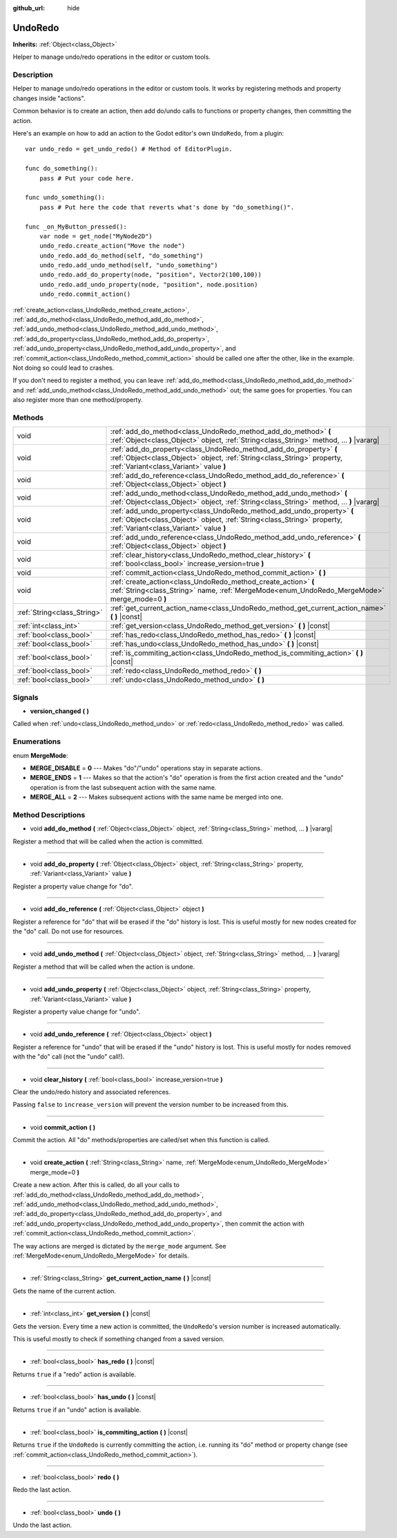 :github_url: hide

.. DO NOT EDIT THIS FILE!!!
.. Generated automatically from Godot engine sources.
.. Generator: https://github.com/godotengine/godot/tree/3.5/doc/tools/make_rst.py.
.. XML source: https://github.com/godotengine/godot/tree/3.5/doc/classes/UndoRedo.xml.

.. _class_UndoRedo:

UndoRedo
========

**Inherits:** :ref:`Object<class_Object>`

Helper to manage undo/redo operations in the editor or custom tools.

Description
-----------

Helper to manage undo/redo operations in the editor or custom tools. It works by registering methods and property changes inside "actions".

Common behavior is to create an action, then add do/undo calls to functions or property changes, then committing the action.

Here's an example on how to add an action to the Godot editor's own ``UndoRedo``, from a plugin:

::

    var undo_redo = get_undo_redo() # Method of EditorPlugin.
    
    func do_something():
        pass # Put your code here.
    
    func undo_something():
        pass # Put here the code that reverts what's done by "do_something()".
    
    func _on_MyButton_pressed():
        var node = get_node("MyNode2D")
        undo_redo.create_action("Move the node")
        undo_redo.add_do_method(self, "do_something")
        undo_redo.add_undo_method(self, "undo_something")
        undo_redo.add_do_property(node, "position", Vector2(100,100))
        undo_redo.add_undo_property(node, "position", node.position)
        undo_redo.commit_action()

\ :ref:`create_action<class_UndoRedo_method_create_action>`, :ref:`add_do_method<class_UndoRedo_method_add_do_method>`, :ref:`add_undo_method<class_UndoRedo_method_add_undo_method>`, :ref:`add_do_property<class_UndoRedo_method_add_do_property>`, :ref:`add_undo_property<class_UndoRedo_method_add_undo_property>`, and :ref:`commit_action<class_UndoRedo_method_commit_action>` should be called one after the other, like in the example. Not doing so could lead to crashes.

If you don't need to register a method, you can leave :ref:`add_do_method<class_UndoRedo_method_add_do_method>` and :ref:`add_undo_method<class_UndoRedo_method_add_undo_method>` out; the same goes for properties. You can also register more than one method/property.

Methods
-------

+-----------------------------+---------------------------------------------------------------------------------------------------------------------------------------------------------------------------------------------+
| void                        | :ref:`add_do_method<class_UndoRedo_method_add_do_method>` **(** :ref:`Object<class_Object>` object, :ref:`String<class_String>` method, ... **)** |vararg|                                  |
+-----------------------------+---------------------------------------------------------------------------------------------------------------------------------------------------------------------------------------------+
| void                        | :ref:`add_do_property<class_UndoRedo_method_add_do_property>` **(** :ref:`Object<class_Object>` object, :ref:`String<class_String>` property, :ref:`Variant<class_Variant>` value **)**     |
+-----------------------------+---------------------------------------------------------------------------------------------------------------------------------------------------------------------------------------------+
| void                        | :ref:`add_do_reference<class_UndoRedo_method_add_do_reference>` **(** :ref:`Object<class_Object>` object **)**                                                                              |
+-----------------------------+---------------------------------------------------------------------------------------------------------------------------------------------------------------------------------------------+
| void                        | :ref:`add_undo_method<class_UndoRedo_method_add_undo_method>` **(** :ref:`Object<class_Object>` object, :ref:`String<class_String>` method, ... **)** |vararg|                              |
+-----------------------------+---------------------------------------------------------------------------------------------------------------------------------------------------------------------------------------------+
| void                        | :ref:`add_undo_property<class_UndoRedo_method_add_undo_property>` **(** :ref:`Object<class_Object>` object, :ref:`String<class_String>` property, :ref:`Variant<class_Variant>` value **)** |
+-----------------------------+---------------------------------------------------------------------------------------------------------------------------------------------------------------------------------------------+
| void                        | :ref:`add_undo_reference<class_UndoRedo_method_add_undo_reference>` **(** :ref:`Object<class_Object>` object **)**                                                                          |
+-----------------------------+---------------------------------------------------------------------------------------------------------------------------------------------------------------------------------------------+
| void                        | :ref:`clear_history<class_UndoRedo_method_clear_history>` **(** :ref:`bool<class_bool>` increase_version=true **)**                                                                         |
+-----------------------------+---------------------------------------------------------------------------------------------------------------------------------------------------------------------------------------------+
| void                        | :ref:`commit_action<class_UndoRedo_method_commit_action>` **(** **)**                                                                                                                       |
+-----------------------------+---------------------------------------------------------------------------------------------------------------------------------------------------------------------------------------------+
| void                        | :ref:`create_action<class_UndoRedo_method_create_action>` **(** :ref:`String<class_String>` name, :ref:`MergeMode<enum_UndoRedo_MergeMode>` merge_mode=0 **)**                              |
+-----------------------------+---------------------------------------------------------------------------------------------------------------------------------------------------------------------------------------------+
| :ref:`String<class_String>` | :ref:`get_current_action_name<class_UndoRedo_method_get_current_action_name>` **(** **)** |const|                                                                                           |
+-----------------------------+---------------------------------------------------------------------------------------------------------------------------------------------------------------------------------------------+
| :ref:`int<class_int>`       | :ref:`get_version<class_UndoRedo_method_get_version>` **(** **)** |const|                                                                                                                   |
+-----------------------------+---------------------------------------------------------------------------------------------------------------------------------------------------------------------------------------------+
| :ref:`bool<class_bool>`     | :ref:`has_redo<class_UndoRedo_method_has_redo>` **(** **)** |const|                                                                                                                         |
+-----------------------------+---------------------------------------------------------------------------------------------------------------------------------------------------------------------------------------------+
| :ref:`bool<class_bool>`     | :ref:`has_undo<class_UndoRedo_method_has_undo>` **(** **)** |const|                                                                                                                         |
+-----------------------------+---------------------------------------------------------------------------------------------------------------------------------------------------------------------------------------------+
| :ref:`bool<class_bool>`     | :ref:`is_commiting_action<class_UndoRedo_method_is_commiting_action>` **(** **)** |const|                                                                                                   |
+-----------------------------+---------------------------------------------------------------------------------------------------------------------------------------------------------------------------------------------+
| :ref:`bool<class_bool>`     | :ref:`redo<class_UndoRedo_method_redo>` **(** **)**                                                                                                                                         |
+-----------------------------+---------------------------------------------------------------------------------------------------------------------------------------------------------------------------------------------+
| :ref:`bool<class_bool>`     | :ref:`undo<class_UndoRedo_method_undo>` **(** **)**                                                                                                                                         |
+-----------------------------+---------------------------------------------------------------------------------------------------------------------------------------------------------------------------------------------+

Signals
-------

.. _class_UndoRedo_signal_version_changed:

- **version_changed** **(** **)**

Called when :ref:`undo<class_UndoRedo_method_undo>` or :ref:`redo<class_UndoRedo_method_redo>` was called.

Enumerations
------------

.. _enum_UndoRedo_MergeMode:

.. _class_UndoRedo_constant_MERGE_DISABLE:

.. _class_UndoRedo_constant_MERGE_ENDS:

.. _class_UndoRedo_constant_MERGE_ALL:

enum **MergeMode**:

- **MERGE_DISABLE** = **0** --- Makes "do"/"undo" operations stay in separate actions.

- **MERGE_ENDS** = **1** --- Makes so that the action's "do" operation is from the first action created and the "undo" operation is from the last subsequent action with the same name.

- **MERGE_ALL** = **2** --- Makes subsequent actions with the same name be merged into one.

Method Descriptions
-------------------

.. _class_UndoRedo_method_add_do_method:

- void **add_do_method** **(** :ref:`Object<class_Object>` object, :ref:`String<class_String>` method, ... **)** |vararg|

Register a method that will be called when the action is committed.

----

.. _class_UndoRedo_method_add_do_property:

- void **add_do_property** **(** :ref:`Object<class_Object>` object, :ref:`String<class_String>` property, :ref:`Variant<class_Variant>` value **)**

Register a property value change for "do".

----

.. _class_UndoRedo_method_add_do_reference:

- void **add_do_reference** **(** :ref:`Object<class_Object>` object **)**

Register a reference for "do" that will be erased if the "do" history is lost. This is useful mostly for new nodes created for the "do" call. Do not use for resources.

----

.. _class_UndoRedo_method_add_undo_method:

- void **add_undo_method** **(** :ref:`Object<class_Object>` object, :ref:`String<class_String>` method, ... **)** |vararg|

Register a method that will be called when the action is undone.

----

.. _class_UndoRedo_method_add_undo_property:

- void **add_undo_property** **(** :ref:`Object<class_Object>` object, :ref:`String<class_String>` property, :ref:`Variant<class_Variant>` value **)**

Register a property value change for "undo".

----

.. _class_UndoRedo_method_add_undo_reference:

- void **add_undo_reference** **(** :ref:`Object<class_Object>` object **)**

Register a reference for "undo" that will be erased if the "undo" history is lost. This is useful mostly for nodes removed with the "do" call (not the "undo" call!).

----

.. _class_UndoRedo_method_clear_history:

- void **clear_history** **(** :ref:`bool<class_bool>` increase_version=true **)**

Clear the undo/redo history and associated references.

Passing ``false`` to ``increase_version`` will prevent the version number to be increased from this.

----

.. _class_UndoRedo_method_commit_action:

- void **commit_action** **(** **)**

Commit the action. All "do" methods/properties are called/set when this function is called.

----

.. _class_UndoRedo_method_create_action:

- void **create_action** **(** :ref:`String<class_String>` name, :ref:`MergeMode<enum_UndoRedo_MergeMode>` merge_mode=0 **)**

Create a new action. After this is called, do all your calls to :ref:`add_do_method<class_UndoRedo_method_add_do_method>`, :ref:`add_undo_method<class_UndoRedo_method_add_undo_method>`, :ref:`add_do_property<class_UndoRedo_method_add_do_property>`, and :ref:`add_undo_property<class_UndoRedo_method_add_undo_property>`, then commit the action with :ref:`commit_action<class_UndoRedo_method_commit_action>`.

The way actions are merged is dictated by the ``merge_mode`` argument. See :ref:`MergeMode<enum_UndoRedo_MergeMode>` for details.

----

.. _class_UndoRedo_method_get_current_action_name:

- :ref:`String<class_String>` **get_current_action_name** **(** **)** |const|

Gets the name of the current action.

----

.. _class_UndoRedo_method_get_version:

- :ref:`int<class_int>` **get_version** **(** **)** |const|

Gets the version. Every time a new action is committed, the ``UndoRedo``'s version number is increased automatically.

This is useful mostly to check if something changed from a saved version.

----

.. _class_UndoRedo_method_has_redo:

- :ref:`bool<class_bool>` **has_redo** **(** **)** |const|

Returns ``true`` if a "redo" action is available.

----

.. _class_UndoRedo_method_has_undo:

- :ref:`bool<class_bool>` **has_undo** **(** **)** |const|

Returns ``true`` if an "undo" action is available.

----

.. _class_UndoRedo_method_is_commiting_action:

- :ref:`bool<class_bool>` **is_commiting_action** **(** **)** |const|

Returns ``true`` if the ``UndoRedo`` is currently committing the action, i.e. running its "do" method or property change (see :ref:`commit_action<class_UndoRedo_method_commit_action>`).

----

.. _class_UndoRedo_method_redo:

- :ref:`bool<class_bool>` **redo** **(** **)**

Redo the last action.

----

.. _class_UndoRedo_method_undo:

- :ref:`bool<class_bool>` **undo** **(** **)**

Undo the last action.

.. |virtual| replace:: :abbr:`virtual (This method should typically be overridden by the user to have any effect.)`
.. |const| replace:: :abbr:`const (This method has no side effects. It doesn't modify any of the instance's member variables.)`
.. |vararg| replace:: :abbr:`vararg (This method accepts any number of arguments after the ones described here.)`
